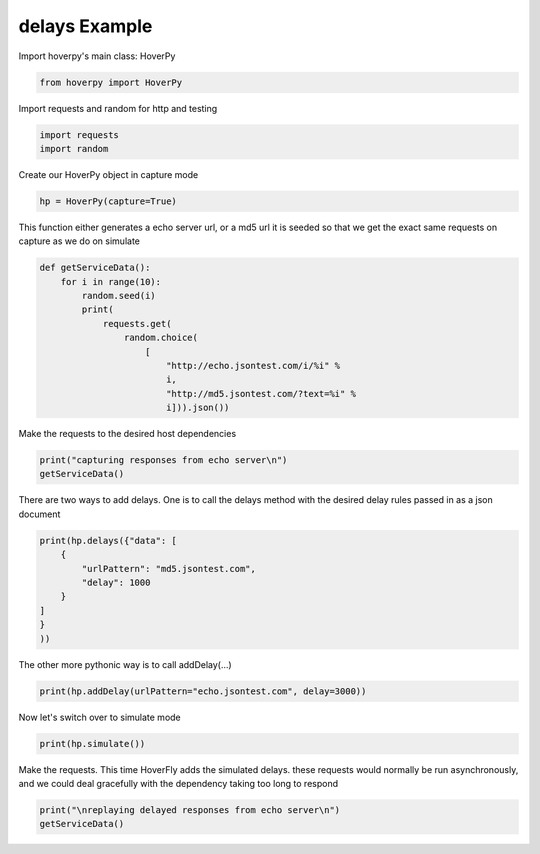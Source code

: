 .. delays

delays Example
********


Import hoverpy's main class: HoverPy

.. code:: python

    from hoverpy import HoverPy

Import requests and random for http and testing

.. code:: python

    import requests
    import random

Create our HoverPy object in capture mode

.. code:: python

    hp = HoverPy(capture=True)

This function either generates a echo server url, or a md5 url it is
seeded so that we get the exact same requests on capture as we do on
simulate

.. code:: python

    def getServiceData():
        for i in range(10):
            random.seed(i)
            print(
                requests.get(
                    random.choice(
                        [
                            "http://echo.jsontest.com/i/%i" %
                            i,
                            "http://md5.jsontest.com/?text=%i" %
                            i])).json())

Make the requests to the desired host dependencies

.. code:: python

    print("capturing responses from echo server\n")
    getServiceData()

There are two ways to add delays. One is to call the delays method with
the desired delay rules passed in as a json document

.. code:: python

    print(hp.delays({"data": [
        {
            "urlPattern": "md5.jsontest.com",
            "delay": 1000
        }
    ]
    }
    ))

The other more pythonic way is to call addDelay(...)

.. code:: python

    print(hp.addDelay(urlPattern="echo.jsontest.com", delay=3000))

Now let's switch over to simulate mode

.. code:: python

    print(hp.simulate())

Make the requests. This time HoverFly adds the simulated delays. these
requests would normally be run asynchronously, and we could deal
gracefully with the dependency taking too long to respond

.. code:: python

    print("\nreplaying delayed responses from echo server\n")
    getServiceData()

